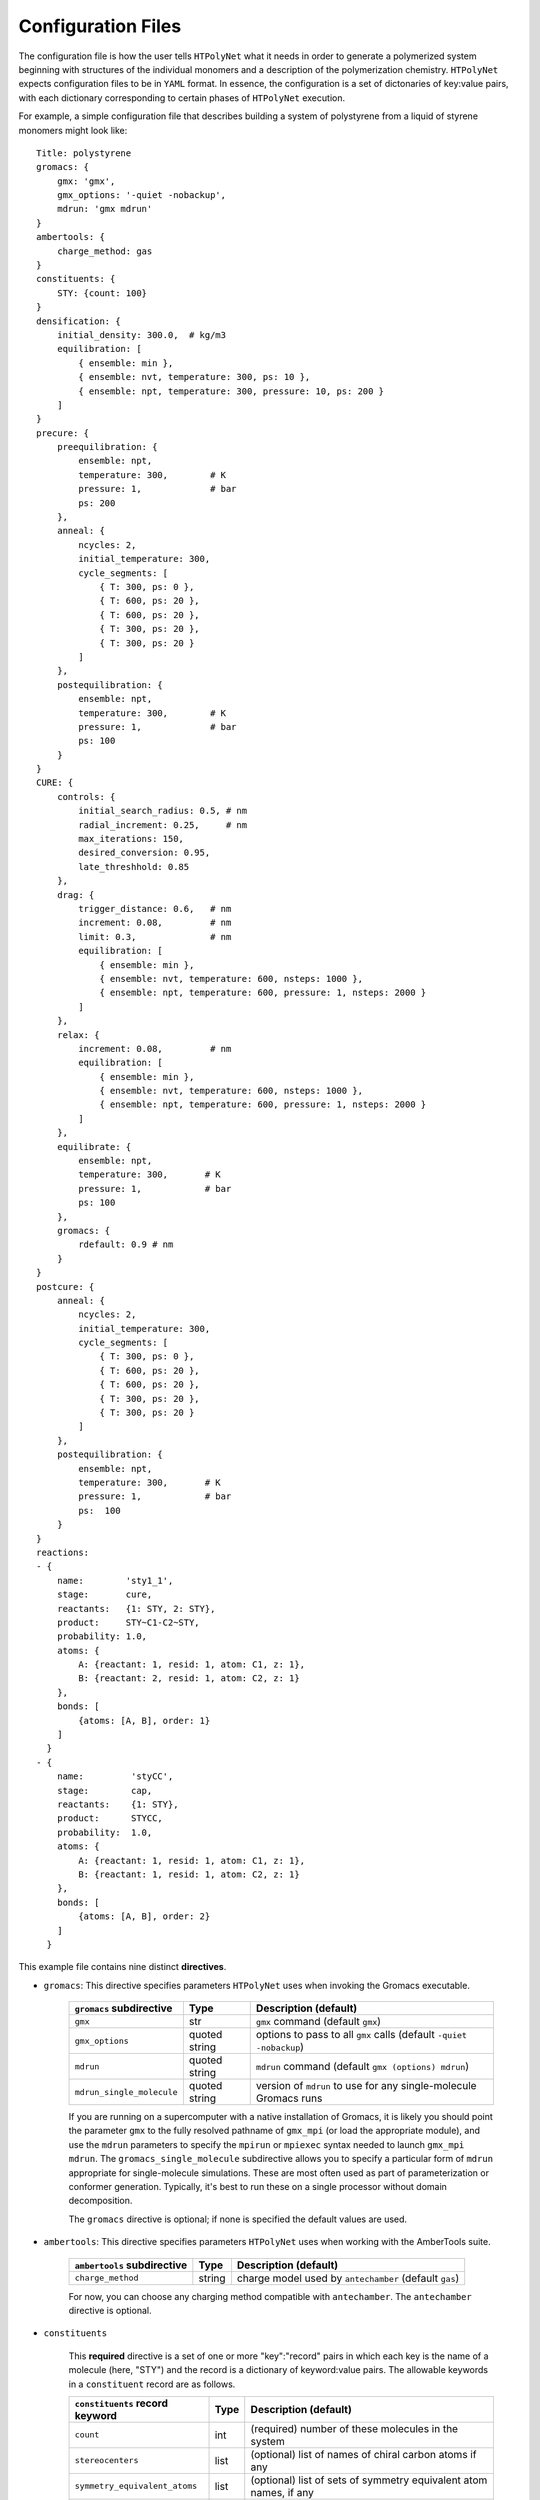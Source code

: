 .. _configuration_files:

Configuration Files
-------------------

The configuration file is how the user tells ``HTPolyNet`` what it needs in order to generate a polymerized system beginning with structures of the individual monomers and a description of the polymerization chemistry.  ``HTPolyNet`` expects configuration files to be in ``YAML`` format.  In essence, the configuration is a set of dictonaries of key:value pairs, with each dictionary corresponding to certain phases of ``HTPolyNet`` execution.

For example, a simple configuration file that describes building a system of polystyrene from a liquid of styrene monomers might look like::

    Title: polystyrene
    gromacs: {
        gmx: 'gmx',
        gmx_options: '-quiet -nobackup',
        mdrun: 'gmx mdrun'
    }
    ambertools: {
        charge_method: gas
    }
    constituents: {
        STY: {count: 100}
    }
    densification: {
        initial_density: 300.0,  # kg/m3
        equilibration: [
            { ensemble: min },
            { ensemble: nvt, temperature: 300, ps: 10 },
            { ensemble: npt, temperature: 300, pressure: 10, ps: 200 }
        ]
    }
    precure: {
        preequilibration: {
            ensemble: npt,
            temperature: 300,        # K
            pressure: 1,             # bar
            ps: 200
        },
        anneal: {
            ncycles: 2,
            initial_temperature: 300,
            cycle_segments: [
                { T: 300, ps: 0 },
                { T: 600, ps: 20 },
                { T: 600, ps: 20 },
                { T: 300, ps: 20 },
                { T: 300, ps: 20 }
            ]
        },
        postequilibration: {
            ensemble: npt,
            temperature: 300,        # K
            pressure: 1,             # bar
            ps: 100
        }
    }
    CURE: {
        controls: {
            initial_search_radius: 0.5, # nm
            radial_increment: 0.25,     # nm
            max_iterations: 150, 
            desired_conversion: 0.95,
            late_threshhold: 0.85
        },
        drag: {
            trigger_distance: 0.6,   # nm
            increment: 0.08,         # nm
            limit: 0.3,              # nm
            equilibration: [
                { ensemble: min },
                { ensemble: nvt, temperature: 600, nsteps: 1000 },
                { ensemble: npt, temperature: 600, pressure: 1, nsteps: 2000 }
            ]
        },
        relax: {
            increment: 0.08,         # nm
            equilibration: [
                { ensemble: min },
                { ensemble: nvt, temperature: 600, nsteps: 1000 },
                { ensemble: npt, temperature: 600, pressure: 1, nsteps: 2000 }
            ]
        },
        equilibrate: {
            ensemble: npt,
            temperature: 300,       # K
            pressure: 1,            # bar
            ps: 100
        },
        gromacs: {
            rdefault: 0.9 # nm
        }
    }
    postcure: {
        anneal: {
            ncycles: 2,
            initial_temperature: 300,
            cycle_segments: [
                { T: 300, ps: 0 },
                { T: 600, ps: 20 },
                { T: 600, ps: 20 },
                { T: 300, ps: 20 },
                { T: 300, ps: 20 }
            ]
        },
        postequilibration: {
            ensemble: npt,
            temperature: 300,       # K
            pressure: 1,            # bar
            ps:  100
        }
    }
    reactions:
    - {
        name:        'sty1_1',
        stage:       cure,
        reactants:   {1: STY, 2: STY},
        product:     STY~C1-C2~STY,
        probability: 1.0,
        atoms: {
            A: {reactant: 1, resid: 1, atom: C1, z: 1},
            B: {reactant: 2, resid: 1, atom: C2, z: 1}
        },
        bonds: [
            {atoms: [A, B], order: 1}
        ]
      }
    - {
        name:         'styCC',
        stage:        cap,
        reactants:    {1: STY},
        product:      STYCC,
        probability:  1.0,
        atoms: {
            A: {reactant: 1, resid: 1, atom: C1, z: 1},
            B: {reactant: 1, resid: 1, atom: C2, z: 1}
        },
        bonds: [
            {atoms: [A, B], order: 2}
        ]
      }

This example file contains nine distinct **directives**.  

* ``gromacs``:  This directive specifies parameters ``HTPolyNet`` uses when invoking the Gromacs executable.
  
    =====================================    ==============  =====================
    ``gromacs`` subdirective                 Type            Description (default)
    =====================================    ==============  =====================
    ``gmx``                                  str             ``gmx`` command (default ``gmx``)
    ``gmx_options``                          quoted string   options to pass to all ``gmx`` calls (default ``-quiet -nobackup``)
    ``mdrun``                                quoted string   ``mdrun`` command (default ``gmx (options) mdrun``)
    ``mdrun_single_molecule``                quoted string   version of ``mdrun`` to use for any single-molecule Gromacs runs
    =====================================    ==============  =====================

    If you are running on a supercomputer with a native installation of Gromacs, it is likely you should point the parameter ``gmx`` to the fully resolved pathname of ``gmx_mpi`` (or load the appropriate module), and use the ``mdrun`` parameters to specify the ``mpirun`` or ``mpiexec`` syntax needed to launch ``gmx_mpi mdrun``.  The ``gromacs_single_molecule`` subdirective allows you to specify a particular form of ``mdrun`` appropriate for single-molecule simulations.  These are most often used as part of parameterization or conformer generation.  Typically, it's best to run these on a single processor without domain decomposition.

    The ``gromacs`` directive is optional; if none is specified the default values are used.

* ``ambertools``:  This directive specifies parameters ``HTPolyNet`` uses when working with the AmberTools suite.

    =====================================    ==============  =====================
    ``ambertools`` subdirective              Type            Description (default)
    =====================================    ==============  =====================
    ``charge_method``                        string          charge model used by ``antechamber`` (default ``gas``)
    =====================================    ==============  =====================

    For now, you can choose any charging method compatible with ``antechamber``.  The ``antechamber`` directive is optional.

* ``constituents``
  
    This **required** directive is a set of one or more "key":"record" pairs in which each key is the name of a molecule (here, "STY") and the record is a dictionary of keyword:value pairs.  The allowable keywords in a ``constituent`` record are as follows.

    =====================================    ==============  =====================
    ``constituents`` record keyword          Type            Description (default)
    =====================================    ==============  =====================
    ``count``                                int             (required) number of these molecules in the system
    ``stereocenters``                        list            (optional) list of names of chiral carbon atoms if any
    ``symmetry_equivalent_atoms``            list            (optional) list of sets of symmetry equivalent atom names, if any
    ``nconformers``                          int             (optional) number of conformers to generate for this molecule, to give a little variety to the initial condition
    =====================================    ==============  =====================

    In the example above, we are requesting a system of 100 styrene molecules.  The key ``STY`` signals to ``HTPolyNet`` that it should look for either ``STY.mol2`` or ``STY.pdb`` in ``./lib/molecules/inputs`` **or** it should look for ``STY.gro``, ``STY.itp``, ``STY.top``, and ``STY.grx`` in ``./lib/molecules/parameterized``.  The latter is the case if either ``htpolynet run`` or ``htpolynet parameterized`` has already been run with ``STY.mol2`` or ``STY.pdb``.  Multiple records in ``constituents`` should all have the "key":"record" syntax and be separated by commas.

* ``densification``

    This directive instructs ``HTPolyNet`` how to run the initial densification of the fresh simulation system.  It has two subdirectives:

    =====================================    ==============  =====================
    ``densification`` subdirective           Type            Description (default)
    =====================================    ==============  =====================
    ``initial_density``                      float           density in kg/m^3 at which molecules are placed randomly into a box to make the initial coordinates (default 300.0)
    ``equilibration``                        list            list of **MD records** 
    =====================================    ==============  =====================

    The ``equilibration`` subdirective should contain one or more *MD records*. An MD record is a dictionary of keyword:value pairs:

    =====================================    ==============  =====================
    MD record keyword                        Type            Description
    =====================================    ==============  =====================
    ``ensemble``                             string          (required) min (minimization), npt, or nvt
    ``temperature``                          float           (required if ``ensemble`` is nvt or npt) Temperature in K assigned to ``ref_t`` in Gromacs ``mdp`` file
    ``pressure``                             float           (required if ``ensemble`` is npt) Pressure in bar assigned to ``ref_p`` in Gromacs ``mdp`` file
    ``nsteps``                               int             (optional; required if ``ps`` not provided) Duration of MD simulation in number of time steps
    ``ps``                                   float           (optional; required if ``nsteps`` not set) Duration of MD simulation in picoseconds
    ``repeat``                               int             (optional) number of times to repeat this simulation in series; default is 0 (i.e., run once)
    =====================================    ==============  =====================

    The ``repeat`` subdirective is especially useful for densifications that start at very low initial densities.  It is better to run several short NPT simulations than a single long one so that the box size shrinkage doesn't overwhelm Gromacs' domain decomposition algorithm.

* ``precure``
    
    The ``precure`` directive instructs ``HTPolyNet`` on running a series of MD simulations after densification but before the cure.  There are three allowable subdirectives for ``precure``: 

    =====================================    =================    =====================
    ``precure`` subdirective                 Type                 Description (default)
    =====================================    =================    =====================
    ``preequilibration``                     MD record            optional MD simulation
    ``anneal``                               **Anneal record**    Description of an annealing simulation after the optional ``preequilibration``
    ``postequilibration``                    MD record            optional MD simulation         
    =====================================    =================    =====================

    Both the ``preequilibration`` and ``postequilibration`` directives contain MD records described above.  The *Anneal record* has the following subdirectives:

    =====================================    =================    =====================
    Anneal record subdirective               Type                 Description (default)
    =====================================    =================    =====================
    ``ncycles``                              int                  number of annealing cycles
    ``initial_temperature``                  float                (optional) Initial temperaure in K, really only sets the ``gen-temp`` ``mdp`` parameter 
    ``cycle_segments``                       list                 list of **cycle records**
    =====================================    =================    =====================

    A **cycle record** corresponds to an "annealing-point" in the Gromacs ``mdp`` file.  

    =====================================    =================    =====================
    Cycle record subdirective                Type                 Description (default)
    =====================================    =================    =====================
    ``T``                                    float                Targe temperature in K 
    ``ps``                                   float                cycle duration; if prior ``T`` is different, simulation is *brought to* this ``T`` in this amount of time; if prior ``T`` is the same, simulation is *held at* this ``T`` for this amount of time.
    =====================================    =================    =====================

    Each cycle consists of one pass through the cycle segments.  In the example here, one cycle consists of Gromacs taking the system from 300 to 600 K in the first 20 ps, then holding at 600 for 20 pm, then reducing to 300 K over 20 ps and holding it there for 20 ps.

* ``CURE``
   
    This directive contains all instructions governing the :ref:`CURE algorithm <cure_section>`.  There are five possible subdirectives:

    =====================================    =================    =====================
    ``CURE`` subdirective                    Type                 Description (default)
    =====================================    =================    =====================
    ``controls``                             list                 Control parameter values
    ``drag``                                 list                 Dragging parameter values
    ``relax``                                list                 Bond relaxation parameter values
    ``equilibrate``                          MD record            CURE iteration equilibration parameters
    ``gromacs``                              list                 any ``mdp`` keyword:value pairs to include in all ``mdp`` files in the ``CURE`` sequence
    =====================================    =================    =====================

    * ``CURE.controls`` parameters

        =================================    =================   ======================
        ``CURE.controls`` parameter          Type                Description (default)
        =================================    =================   ======================
        ``initial_search_radius``            float               initial search radius in nm (default 0.5)
        ``radial_increment``                 float               increment by which search radius is increased if no bonds are found at current radius (default 0.25 nm)
        ``max_iterations``                   int                 absolute maximum number of allowed iterations (default 150), 
        ``desired_conversion``               float [0-1]         target conversion between 0 and 1.0 (default 0.95)
        ``late_threshhold``                  float [0-1]         conversion above which bond probabilities are ignored
        =================================    =================   ======================

.. _cure.drag:

    * ``CURE.drag`` parameters:  Dragging refers to a series of MD simulations (called "stages") in which harmonic restraints are applied to each pair of atoms assigned to form a bond, but **before** the bonds actually form.  Dragging is useful to reduce 1-4 distances that ultimately arise when bonds form.  Each stage in the series uses a specially modified topology file in which "new" bonds of type 6 are added, one for each pair of to-be-bonded atoms. Each of these bonds has a parameter ``kb``, the spring constant, and ``b0``, the equilibrium length.  The ``drag`` directive governs how those ``b0`` parameters are linearly decreased through the set of stages to slowly bring the atoms closer together.   The ``limit`` parameter is the target distance of dragging, and ``increment`` determines the number of stages it will take to get there.

        =================================    =================   ======================
        ``CURE.drag`` parameter              Type                Description (default)
        =================================    =================   ======================
        ``increment``                        float               minimum amount by which target ``drag`` distance is decreased in steps (default 0.08)
        ``limit``                            float               distance in nm to which all bonds are dragged (default 0.3)
        ``equilibration``                    MD record           describes the MD simulations used to equilibrate at each stage 
        =================================    =================   ======================

.. _cure.relax:

    * ``CURE.relax`` parameters:  Relaxation refers to a series of MD simulations (also called "stages") in which the ``kb`` and ``b0`` parameters of each new bond are "attenuated" from a weak (low ``kb``), long (large ``b0``) state to the state dictated by the force field.  The ``increment`` determines the number of stages are performed.

        =================================    =================   ======================
        ``CURE.relax`` parameter             Type                Description (default)
        =================================    =================   ======================
        ``increment``                        float               minimum amount by which ``b0`` parameters are decreased in steps (default 0.08)
        ``equilibration``                    MD record           describes the MD simulations used to equilibrate at each stage 
        =================================    =================   ======================

    * ``gromacs`` parameters:  These parameters govern modification to ``mdp`` files used in the dragging and relaxation MD simulations.  ``HTPolyNet`` adjusts the cutoff distances to conform to the longest unrelaxed bond in the system, and the ``rdefault`` parameter provides the floor below which it will not go any lower.

        =================================    =================   ======================
        ``CURE.gromacs`` parameter           Type                Description (default)
        =================================    =================   ======================
        ``rdefault``                         float               minimum cutoff radius (default 0.9)
        =================================    =================   ======================


* ``postcure`` 

    The ``postcure`` directive instructs ``HTPolyNet`` on running a series of MD simulations after cure.  Its form is identical to that of ``precure``, namely with optional ``preequilibration``, ``anneal``, and ``postequilibration`` subdirectives.

.. _reactions:

* ``reactions``

    The ``reactions`` directive contains a list of **reaction records**.  HTPolyNet expects one or more reaction templates to be defined in the configuration file.  A reaction is defined by the precise pairs of atoms that become new covalent bonds.  To precisely define each such pair, the reaction must also identify one or more reactant molecules.  Each reaction also names a single product molecule.  HTPolyNet will build oligomer templates using these reactions and then GAFF-parameterize them.  The parameterizations are used during CURE to re-type atoms and reset charges after each new bond is formed.

    ==============================  ==========  =================
    ``reaction`` record directives  Type        Description
    ==============================  ==========  =================
    ``name``                        str         descriptive name
    ``stage``                       str         "cure" or "cap"
    ``probability``                 float       probability that bond will form in one iteration if identified (1.0)
    ``reactants``                   dict        keyword: reactant key, value: reactant molecule name
    ``product``                     str         name of product molecule
    ``atoms``                       dict        keyword: atom key, value: **atom record**
    ``bonds``                       list        list of **bond records**, one item per bond formed in reaction
    ==============================  ==========  =================

    The ``atoms`` directive is a dictionary of atom records where the key is an atom "key", which is referenced in bond record.

    * Atom records uniquely identify atoms in reactants, assigning them a shorthand key that is used in subsequent bond records.
        
        ======================== ============== =================
        Atom record subdirective type           Description
        ======================== ============== =================
        ``reactant``             arb.           Reactant key that references the ``reactants`` directive of the reaction
        ``resid``                int            Residue number in the reactant containing this atom
        ``atom``                 str            Atom name (originates in monomer ``mol2`` or ``pdb`` file)
        ``z``                    int            Number of possible bonds atom can participate in
        ======================== ============== =================

    * Bond records specify the bond(s) that form during this reaction.

        ======================== ============== =================
        Bond record subdirective type           Description
        ======================== ============== =================
        ``atoms``                list           The two atom keys that define the atoms that form the bond
        ``order``                int            Order (1=single, 2=double) of resulting bond
        ======================== ============== =================

    In the example here, we define two unique reactions.  One is the C1-C2 bond that links two styrene monomers, and the other is the *intramolecular* C1-C2 double bond that "reverts" the active form of a monomer back to its "proper" form.  Since that reaction's ``stage`` is ``cap``, this signifies that it is formed only **after** CURE has finished.
